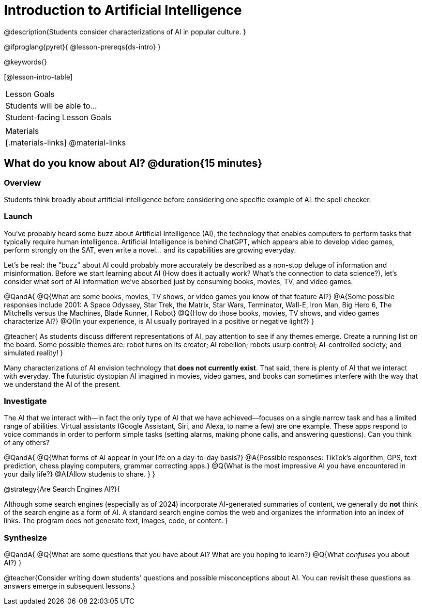 = Introduction to Artificial Intelligence

@description{Students consider characterizations of AI in popular culture. }

@ifproglang{pyret}{
@lesson-prereqs{ds-intro}
}

@keywords{}

[@lesson-intro-table]
|===
| Lesson Goals
| Students will be able to...

| Student-facing Lesson Goals
|


| Materials
|[.materials-links]
@material-links

|===

== What do you know about AI? @duration{15 minutes}

=== Overview

Students think broadly about artificial intelligence before considering one specific example of AI: the spell checker.

=== Launch

You've probably heard some buzz about Artificial Intelligence (AI), the technology that enables computers to perform tasks that typically require human intelligence. Artificial Intelligence is behind ChatGPT, which appears able to develop video games, perform strongly on the SAT, even write a novel... and its capabilities are growing everyday.

Let's be real: the "buzz" about AI could probably more accurately be described as a non-stop deluge of information and misinformation. Before we start learning about AI (How does it actually work? What's the connection to data science?), let's consider what sort of AI information we've absorbed just by consuming books, movies, TV, and video games.

@QandA{
@Q{What are some books, movies, TV shows, or video games you know of that feature AI?}
@A{Some possible responses include 2001: A Space Odyssey, Star Trek, the Matrix, Star Wars, Terminator, Wall-E, Iron Man, Big Hero 6, The Mitchells versus the Machines, Blade Runner, I Robot}
@Q{How do those books, movies, TV shows, and video games characterize AI?}
@Q{In your experience, is AI usually portrayed in a positive or negative light?}
}

@teacher{
As students discuss different representations of AI, pay attention to see if any themes emerge. Create a running list on the board. Some possible themes are: robot turns on its creator; AI rebellion; robots usurp control; AI-controlled society; and simulated reality!
}

Many characterizations of AI envision technology that *does not currently exist*.  That said, there is plenty of AI that we interact with everyday. The futuristic dystopian AI imagined in movies, video games, and books can sometimes interfere with the way that we understand the AI of the present.

=== Investigate

The AI that we interact with—in fact the only type of AI that we have achieved—focuses on a single narrow task and has a limited range of abilities. Virtual assistants (Google Assistant, Siri, and Alexa, to name a few) are one example. These apps respond to voice commands in order to perform simple tasks (setting alarms, making phone calls, and answering questions). Can you think of any others?

@QandA{
@Q{What forms of AI appear in your life on a day-to-day basis?}
@A{Possible responses: TikTok’s algorithm, GPS, text prediction, chess playing computers, grammar correcting apps.}
@Q{What is the most impressive AI you have encountered in your daily life?}
@A{Allow students to share. }
}

@strategy{Are Search Engines AI?}{

Although some search engines (especially as of 2024) incorporate AI-generated summaries of content, we generally do *not* think of the search engine as a form of AI. A standard search engine combs the web and organizes the information into an index of links. The program does not generate text, images, code, or content.
}

=== Synthesize

@QandA{
@Q{What are some questions that you have about AI? What are you hoping to learn?}
@Q{What _confuses_ you about AI?}
}

@teacher{Consider writing down students' questions and possible misconceptions about AI. You can revisit these questions as  answers emerge in subsequent lessons.}






